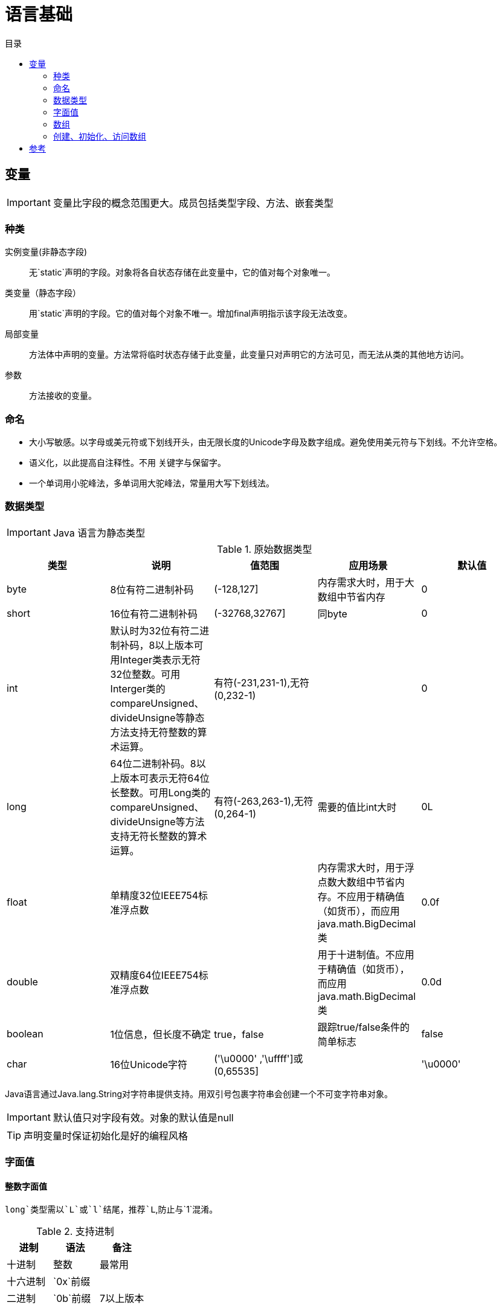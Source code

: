 = 语言基础
:hp-image: /covers/cover.png
:published_at: 2019-01-31
:hp-tags: Java,
:hp-alt-title: language basics
:toc:
:toc-title: 目录

== 变量

IMPORTANT: 变量比字段的概念范围更大。成员包括类型字段、方法、嵌套类型

=== 种类
实例变量(非静态字段):: 无`static`声明的字段。对象将各自状态存储在此变量中，它的值对每个对象唯一。
类变量（静态字段）:: 用`static`声明的字段。它的值对每个对象不唯一。增加final声明指示该字段无法改变。
局部变量:: 方法体中声明的变量。方法常将临时状态存储于此变量，此变量只对声明它的方法可见，而无法从类的其他地方访问。
参数:: 方法接收的变量。

=== 命名
* 大小写敏感。以字母或美元符或下划线开头，由无限长度的Unicode字母及数字组成。避免使用美元符与下划线。不允许空格。
* 语义化，以此提高自注释性。不用 关键字与保留字。
* 一个单词用小驼峰法，多单词用大驼峰法，常量用大写下划线法。

=== 数据类型

IMPORTANT: Java 语言为静态类型

.原始数据类型
|===
|类型 |说明 |值范围 |应用场景| 默认值

|byte
|8位有符二进制补码
|(-128,127]
|内存需求大时，用于大数组中节省内存
|0

|short
|16位有符二进制补码
|(-32768,32767]
|同byte
|0

|int
|默认时为32位有符二进制补码，8以上版本可用Integer类表示无符32位整数。可用Interger类的compareUnsigned、divideUnsigne等静态方法支持无符整数的算术运算。
|有符(-231,231-1),无符(0,232-1)
|
|0

|long
|64位二进制补码。8以上版本可表示无符64位长整数。可用Long类的compareUnsigned、divideUnsigne等方法支持无符长整数的算术运算。
|有符(-263,263-1),无符(0,264-1)
|需要的值比int大时
|0L

|float
|单精度32位IEEE754标准浮点数
|
|内存需求大时，用于浮点数大数组中节省内存。不应用于精确值（如货币），而应用java.math.BigDecimal类
|0.0f

|double
|双精度64位IEEE754标准浮点数
|
|用于十进制值。不应用于精确值（如货币），而应用java.math.BigDecimal类
|0.0d

|boolean
|1位信息，但长度不确定
|true，false
|跟踪true/false条件的简单标志
|false

|char
|16位Unicode字符
|('\u0000' ,'\uffff']或(0,65535]
|
|'\u0000'
|===
Java语言通过Java.lang.String对字符串提供支持。用双引号包裹字符串会创建一个不可变字符串对象。

IMPORTANT: 默认值只对字段有效。对象的默认值是null

TIP: 声明变量时保证初始化是好的编程风格

=== 字面值
==== 整数字面值
`long`类型需以`L`或`l`结尾，推荐`L`,防止与`1`混淆。

.支持进制
|===
|进制 |语法 |备注

|十进制
|整数
|最常用

|十六进制
|`0x`前缀
|

|二进制
|`0b`前缀
|7以上版本
|===
==== 浮点字面值
`float` 类型以`F`或`f`结尾，`double`类型以`D`或`d`结尾（可省略,默认）。

小数或科学记数法。

==== 字符与字符串字面值
`char`类型用````包裹，`String`类型用`""`包裹。

Unicode（UTF-16）字符，若编辑器、文件系统不支持，使用Unicode转义。Unicode转义也可用于其他地方（如字段名）。

.支持的特殊转义序列
|===
|语法 |说明

|\b
|退格

|\t
|制表

|\n
|换行

|\f
|换页

|\r
|回车

|\"
|双引号

|\'
|单引号

|\\
|反斜杠
|===

==== null字面值
用于引用数据类型，表明某对象不可用。

==== 类字面值
语法为数据类型+`.class`，引用的是对象的类型。

=== 数组
数组是保持一个固定数量的单类型值的容器对象。数组创建时长度是既定的，创建后长度是固定的。

数组中的每一项称为元素，元素通过数字索引访问，索引从`0`开始。

==== 声明变量来引用数组
数据类型[] 数组名

数据类型 数组名[]，不推荐

=== 创建、初始化、访问数组
创建：new 数据类型[长度]

初始化：数组名[索引] = 值

创建并初始化：={元素1,元素2}

多维数组：数据类型[][] 数组名={{},{}},多个数组构成的数组集合，不同于C于Fortran，这使它的行长度可以各不相同。

可通过`length`属性访问数组长度。

== 参考
* http://docs.oracle.com/javase/tutorial/java/nutsandbolts/index.html[官方文档^]
